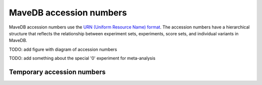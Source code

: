 MaveDB accession numbers
============================

MaveDB accession numbers use the `URN (Uniform Resource Name) format <https://tools.ietf.org/html/rfc8141>`_.
The accession numbers have a hierarchical structure that reflects the relationship between
experiment sets, experiments, score sets, and individual variants in MaveDB.

TODO: add figure with diagram of accession numbers

TODO: add something about the special '0' experiment for meta-analysis

Temporary accession numbers
###################################
